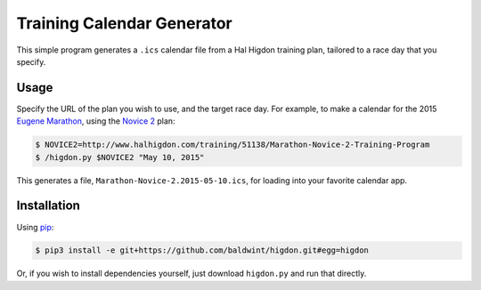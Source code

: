 Training Calendar Generator
===========================

This simple program generates a ``.ics`` calendar file from a Hal
Higdon training plan, tailored to a race day that you specify.

Usage
-----

Specify the URL of the plan you wish to use, and the target race day.
For example, to make a calendar for the 2015 `Eugene Marathon`_, using
the `Novice 2`_ plan:

.. code-block:: console

    $ NOVICE2=http://www.halhigdon.com/training/51138/Marathon-Novice-2-Training-Program
    $ /higdon.py $NOVICE2 "May 10, 2015"

This generates a file, ``Marathon-Novice-2.2015-05-10.ics``,
for loading into your favorite calendar app.

.. _Novice 2: http://www.halhigdon.com/training/51138/Marathon-Novice-2-Training-Program
.. _Eugene Marathon: http://eugenemarathon.com

Installation
------------

Using pip_:

.. code-block:: console

    $ pip3 install -e git+https://github.com/baldwint/higdon.git#egg=higdon

Or, if you wish to install dependencies yourself, just download
``higdon.py`` and run that directly.

.. _pip: http://www.pip-installer.org/
